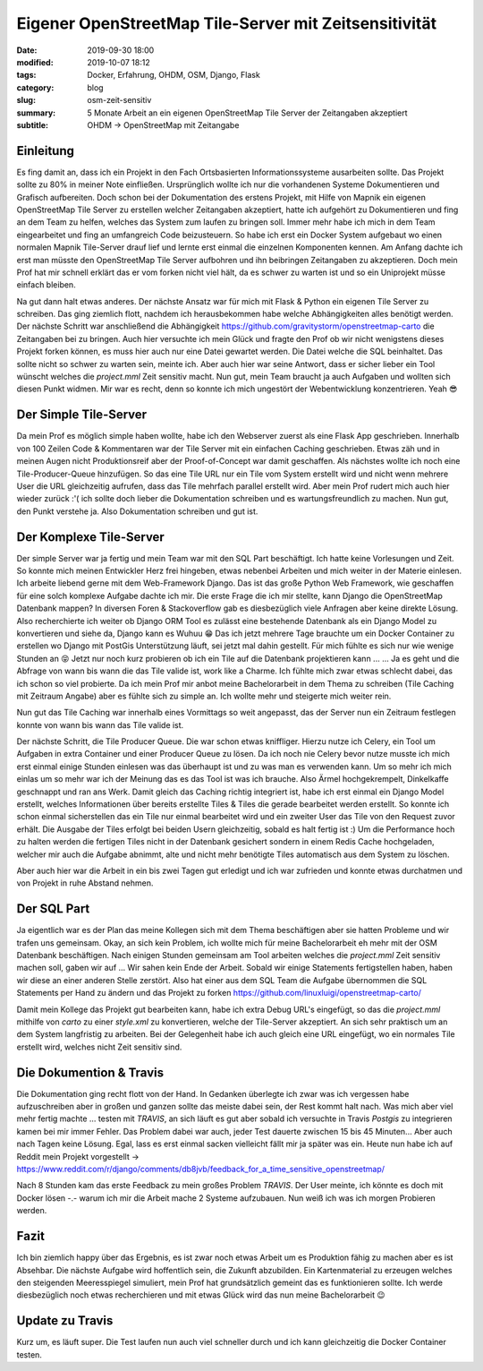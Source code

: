 Eigener OpenStreetMap Tile-Server mit Zeitsensitivität
######################################################

:date: 2019-09-30 18:00
:modified: 2019-10-07 18:12
:tags: Docker, Erfahrung, OHDM, OSM, Django, Flask
:category: blog
:slug: osm-zeit-sensitiv
:summary: 5 Monate Arbeit an ein eigenen OpenStreetMap Tile Server der Zeitangaben akzeptiert
:subtitle: OHDM -> OpenStreetMap mit Zeitangabe

Einleitung
----------

Es fing damit an, dass ich ein Projekt in den Fach Ortsbasierten Informationssysteme ausarbeiten sollte. Das Projekt sollte zu
80% in meiner Note einfließen. Ursprünglich wollte ich nur die vorhandenen Systeme Dokumentieren und Grafisch aufbereiten.
Doch schon bei der Dokumentation des erstens Projekt, mit Hilfe von Mapnik ein eigenen OpenStreetMap Tile Server zu
erstellen welcher Zeitangaben akzeptiert, hatte ich aufgehört zu Dokumentieren und fing an dem Team zu helfen, welches das System
zum laufen zu bringen soll. Immer mehr habe ich mich in dem Team eingearbeitet und fing an umfangreich Code beizusteuern.
So habe ich erst ein Docker System aufgebaut wo einen normalen Mapnik Tile-Server drauf lief und lernte erst einmal die
einzelnen Komponenten kennen. Am Anfang dachte ich erst man müsste den OpenStreetMap Tile Server aufbohren und ihn
beibringen Zeitangaben zu akzeptieren. Doch mein Prof hat mir schnell erklärt das er vom forken nicht viel hält, da es
schwer zu warten ist und so ein Uniprojekt müsse einfach bleiben.

Na gut dann halt etwas anderes. Der nächste Ansatz war für mich mit Flask & Python ein eigenen Tile Server zu schreiben.
Das ging ziemlich flott, nachdem ich herausbekommen habe welche Abhängigkeiten alles benötigt werden.
Der nächste Schritt war anschließend die Abhängigkeit https://github.com/gravitystorm/openstreetmap-carto die Zeitangaben
bei zu bringen. Auch hier versuchte ich mein Glück und fragte den Prof ob wir nicht wenigstens dieses Projekt forken
können, es muss hier auch nur eine Datei gewartet werden. Die Datei welche die SQL beinhaltet. Das sollte nicht so schwer
zu warten sein, meinte ich. Aber auch hier war seine Antwort, dass er sicher lieber ein Tool wünscht welches die `project.mml` Zeit
sensitiv macht. Nun gut, mein Team braucht ja auch Aufgaben und wollten sich diesen Punkt widmen. Mir war es recht, denn so
konnte ich mich ungestört der Webentwicklung konzentrieren. Yeah 😎

Der Simple Tile-Server
----------------------

Da mein Prof es möglich simple haben wollte, habe ich den Webserver zuerst als eine Flask App geschrieben. Innerhalb von
100 Zeilen Code & Kommentaren war der Tile Server mit ein einfachen Caching geschrieben. Etwas zäh und in meinen Augen
nicht Produktionsreif aber der Proof-of-Concept war damit geschaffen. Als nächstes wollte ich noch eine Tile-Producer-Queue
hinzufügen. So das eine Tile URL nur ein Tile vom System erstellt wird und nicht wenn mehrere User die URL
gleichzeitig aufrufen, dass das Tile mehrfach parallel erstellt wird. Aber mein Prof rudert mich auch hier wieder zurück
:'( ich sollte doch lieber die Dokumentation schreiben und es wartungsfreundlich zu machen.
Nun gut, den Punkt verstehe ja. Also Dokumentation schreiben und gut ist.

Der Komplexe Tile-Server
------------------------

Der simple Server war ja fertig und mein Team war mit den SQL Part beschäftigt. Ich hatte keine Vorlesungen und Zeit. So konnte
mich meinen Entwickler Herz frei hingeben, etwas nebenbei Arbeiten und mich weiter in der Materie einlesen.
Ich arbeite liebend gerne mit dem Web-Framework Django. Das ist das große Python Web Framework, wie geschaffen für eine
solch komplexe Aufgabe dachte ich mir. Die erste Frage die ich mir stellte, kann Django die OpenStreetMap Datenbank mappen?
In diversen Foren & Stackoverflow gab es diesbezüglich viele Anfragen aber keine direkte Lösung. Also recherchierte ich
weiter ob Django ORM Tool es zulässt eine bestehende Datenbank als ein Django Model zu konvertieren und siehe da, Django
kann es Wuhuu 😁
Das ich jetzt mehrere Tage brauchte um ein Docker Container zu erstellen wo Django mit PostGis Unterstützung läuft, sei
jetzt mal dahin gestellt. Für mich fühlte es sich nur wie wenige Stunden an 😝
Jetzt nur noch kurz probieren ob ich ein Tile auf die Datenbank projektieren kann ... ... Ja es geht und die Abfrage
von wann bis wann die das Tile valide ist, work like a Charme.
Ich fühlte mich zwar etwas schlecht dabei, das ich schon so viel probierte. Da ich mein Prof mir anbot meine
Bachelorarbeit in dem Thema zu schreiben (Tile Caching mit Zeitraum Angabe) aber es fühlte sich zu simple an.
Ich wollte mehr und steigerte mich weiter rein.

Nun gut das Tile Caching war innerhalb eines Vormittags so weit angepasst, das der Server nun ein Zeitraum festlegen
konnte von wann bis wann das Tile valide ist.

Der nächste Schritt, die Tile Producer Queue. Die war schon etwas kniffliger. Hierzu nutze ich Celery, ein Tool
um Aufgaben in extra Container und einer Producer Queue zu lösen. Da ich noch nie Celery bevor nutze musste ich mich
erst einmal einige Stunden einlesen was das überhaupt ist und zu was man es verwenden kann. Um so mehr ich mich einlas
um so mehr war ich der Meinung das es das Tool ist was ich brauche. Also Ärmel hochgekrempelt, Dinkelkaffe geschnappt
und ran ans Werk.
Damit gleich das Caching richtig integriert ist, habe ich erst einmal ein Django Model erstellt, welches Informationen
über bereits erstellte Tiles & Tiles die gerade bearbeitet werden erstellt. So konnte ich schon einmal sicherstellen
das ein Tile nur einmal bearbeitet wird und ein zweiter User das Tile von den Request zuvor erhält. Die Ausgabe der Tiles
erfolgt bei beiden Usern gleichzeitig, sobald es halt fertig ist :) Um die Performance hoch zu halten werden die fertigen
Tiles nicht in der Datenbank gesichert sondern in einem Redis Cache hochgeladen, welcher mir auch die Aufgabe abnimmt, alte
und nicht mehr benötigte Tiles automatisch aus dem System zu löschen.

Aber auch hier war die Arbeit in ein bis zwei Tagen gut erledigt und ich war zufrieden und konnte etwas durchatmen und
von Projekt in ruhe Abstand nehmen.

Der SQL Part
------------

Ja eigentlich war es der Plan das meine Kollegen sich mit dem Thema beschäftigen aber sie hatten Probleme und wir trafen
uns gemeinsam. Okay, an sich kein Problem, ich wollte mich für meine Bachelorarbeit eh mehr mit der OSM Datenbank
beschäftigen.
Nach einigen Stunden gemeinsam am Tool arbeiten welches die `project.mml` Zeit sensitiv machen soll, gaben wir auf ...
Wir sahen kein Ende der Arbeit. Sobald wir einige Statements fertigstellen haben, haben wir diese an einer anderen Stelle
zerstört. Also hat einer aus dem SQL Team die Aufgabe übernommen die SQL Statements per Hand zu ändern und das
Projekt zu forken https://github.com/linuxluigi/openstreetmap-carto/

Damit mein Kollege das Projekt gut bearbeiten kann, habe ich extra Debug URL's eingefügt, so das die `project.mml`
mithilfe von `carto` zu einer `style.xml` zu konvertieren, welche der Tile-Server akzeptiert. An sich sehr praktisch
um an dem System langfristig zu arbeiten. Bei der Gelegenheit habe ich auch gleich eine URL eingefügt, wo ein normales
Tile erstellt wird, welches nicht Zeit sensitiv sind.

Die Dokumention & Travis
------------------------

Die Dokumentation ging recht flott von der Hand. In Gedanken überlegte ich zwar was ich vergessen habe aufzuschreiben
aber in großen und ganzen sollte das meiste dabei sein, der Rest kommt halt nach.
Was mich aber viel mehr fertig machte ... testen mit `TRAVIS`, an sich läuft es gut aber sobald ich versuchte in Travis
`Postgis` zu integrieren kamen bei mir immer Fehler. Das Problem dabei war auch, jeder Test dauerte zwischen 15 bis 45
Minuten... Aber auch nach Tagen keine Lösung. Egal, lass es erst einmal sacken vielleicht fällt mir ja später was ein.
Heute nun habe ich auf Reddit mein Projekt vorgestellt -> https://www.reddit.com/r/django/comments/db8jvb/feedback_for_a_time_sensitive_openstreetmap/

Nach 8 Stunden kam das erste Feedback zu mein großes Problem `TRAVIS`. Der User meinte, ich könnte es doch mit Docker
lösen -.- warum ich mir die Arbeit mache 2 Systeme aufzubauen. Nun weiß ich was ich morgen Probieren werden.

Fazit
-----

Ich bin ziemlich happy über das Ergebnis, es ist zwar noch etwas Arbeit um es Produktion fähig zu machen aber es
ist Absehbar. Die nächste Aufgabe wird hoffentlich sein, die Zukunft abzubilden. Ein Kartenmaterial zu erzeugen welches
den steigenden Meeresspiegel simuliert, mein Prof hat grundsätzlich gemeint das es funktionieren sollte. Ich werde
diesbezüglich noch etwas recherchieren und mit etwas Glück wird das nun meine Bachelorarbeit 😉

Update zu Travis
----------------

Kurz um, es läuft super. Die Test laufen nun auch viel schneller durch und ich kann gleichzeitig die Docker Container testen.
